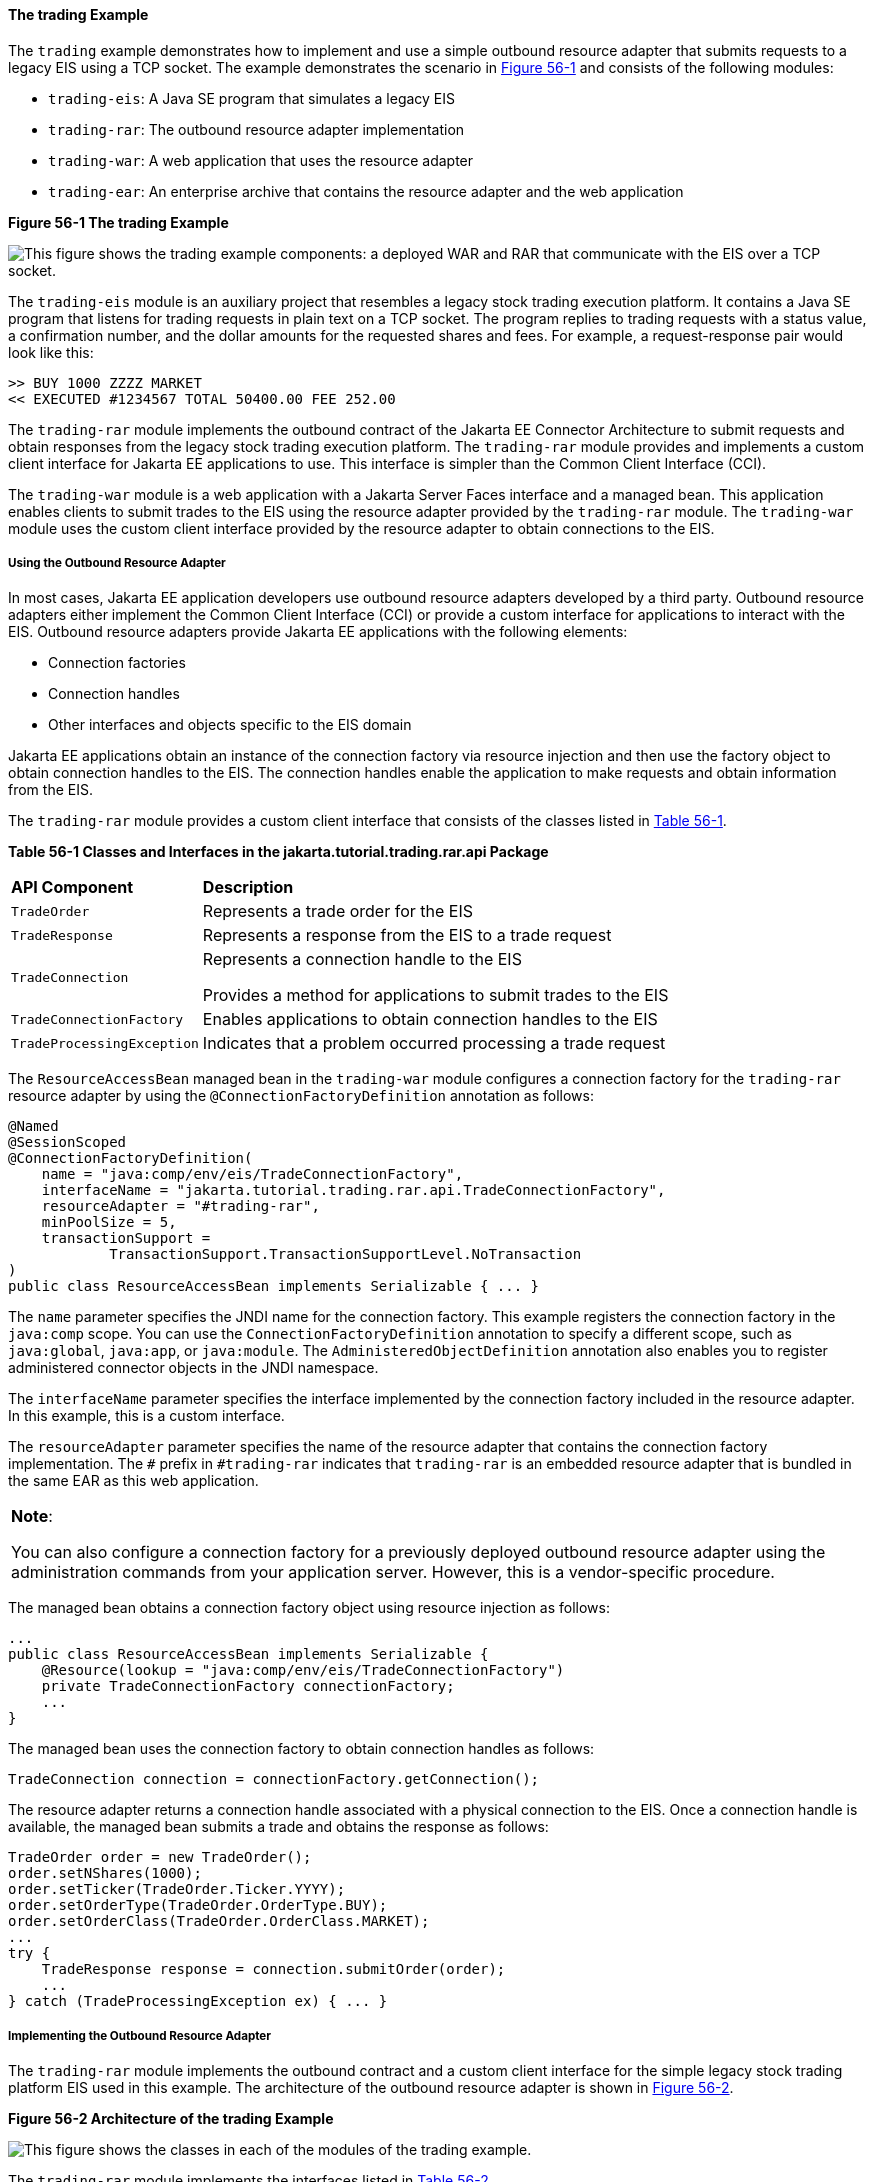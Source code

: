 [[CHDFHAID]][[the-trading-example]]

==== The trading Example

The `trading` example demonstrates how to implement and use a simple
outbound resource adapter that submits requests to a legacy EIS using a
TCP socket. The example demonstrates the scenario in
link:#CHDHADIG[Figure 56-1] and consists of the following modules:

* `trading-eis`: A Java SE program that simulates a legacy EIS
* `trading-rar`: The outbound resource adapter implementation
* `trading-war`: A web application that uses the resource adapter
* `trading-ear`: An enterprise archive that contains the resource
adapter and the web application

[[CHDHADIG]]

.*Figure 56-1 The trading Example*
image:jakartaeett_dt_054.png[
"This figure shows the trading example components: a deployed WAR and RAR
that communicate with the EIS over a TCP socket."]

The `trading-eis` module is an auxiliary project that resembles a legacy
stock trading execution platform. It contains a Java SE program that
listens for trading requests in plain text on a TCP socket. The program
replies to trading requests with a status value, a confirmation number,
and the dollar amounts for the requested shares and fees. For example, a
request-response pair would look like this:

[source,oac_no_warn]
----
>> BUY 1000 ZZZZ MARKET
<< EXECUTED #1234567 TOTAL 50400.00 FEE 252.00
----

The `trading-rar` module implements the outbound contract of the Jakarta EE
Connector Architecture to submit requests and obtain responses from the
legacy stock trading execution platform. The `trading-rar` module
provides and implements a custom client interface for Jakarta EE
applications to use. This interface is simpler than the Common Client
Interface (CCI).

The `trading-war` module is a web application with a Jakarta Server Faces
interface and a managed bean. This application enables clients to submit
trades to the EIS using the resource adapter provided by the
`trading-rar` module. The `trading-war` module uses the custom client
interface provided by the resource adapter to obtain connections to the
EIS.

[[CHDFADJD]][[using-the-outbound-resource-adapter]]

===== Using the Outbound Resource Adapter

In most cases, Jakarta EE application developers use outbound resource
adapters developed by a third party. Outbound resource adapters either
implement the Common Client Interface (CCI) or provide a custom
interface for applications to interact with the EIS. Outbound resource
adapters provide Jakarta EE applications with the following elements:

* Connection factories
* Connection handles
* Other interfaces and objects specific to the EIS domain

Jakarta EE applications obtain an instance of the connection factory via
resource injection and then use the factory object to obtain connection
handles to the EIS. The connection handles enable the application to
make requests and obtain information from the EIS.

The `trading-rar` module provides a custom client interface that
consists of the classes listed in link:#CHDCHJAC[Table 56-1].

[[sthref242]][[CHDCHJAC]]


*Table 56-1 Classes and Interfaces in the jakarta.tutorial.trading.rar.api
Package*


[width="80%",cols="20%,60%"]
|=======================================================================
|*API Component* |*Description*
|`TradeOrder` |Represents a trade order for the EIS

|`TradeResponse` |Represents a response from the EIS to a trade request

|`TradeConnection` a|
Represents a connection handle to the EIS

Provides a method for applications to submit trades to the EIS

|`TradeConnectionFactory` |Enables applications to obtain connection
handles to the EIS

|`TradeProcessingException` |Indicates that a problem occurred
processing a trade request
|=======================================================================


The `ResourceAccessBean` managed bean in the `trading-war` module
configures a connection factory for the `trading-rar` resource adapter
by using the `@ConnectionFactoryDefinition` annotation as follows:

[source,oac_no_warn]
----
@Named
@SessionScoped
@ConnectionFactoryDefinition(
    name = "java:comp/env/eis/TradeConnectionFactory",
    interfaceName = "jakarta.tutorial.trading.rar.api.TradeConnectionFactory",
    resourceAdapter = "#trading-rar",
    minPoolSize = 5,
    transactionSupport =
            TransactionSupport.TransactionSupportLevel.NoTransaction
)
public class ResourceAccessBean implements Serializable { ... }
----

The `name` parameter specifies the JNDI name for the connection factory.
This example registers the connection factory in the `java:comp` scope.
You can use the `ConnectionFactoryDefinition` annotation to specify a
different scope, such as `java:global`, `java:app`, or `java:module`.
The `AdministeredObjectDefinition` annotation also enables you to
register administered connector objects in the JNDI namespace.

The `interfaceName` parameter specifies the interface implemented by the
connection factory included in the resource adapter. In this example,
this is a custom interface.

The `resourceAdapter` parameter specifies the name of the resource
adapter that contains the connection factory implementation. The `#`
prefix in `#trading-rar` indicates that `trading-rar` is an embedded
resource adapter that is bundled in the same EAR as this web
application.


[width="100%",cols="100%",]
|=======================================================================
a|
*Note*:

You can also configure a connection factory for a previously deployed
outbound resource adapter using the administration commands from your
application server. However, this is a vendor-specific procedure.

|=======================================================================


The managed bean obtains a connection factory object using resource
injection as follows:

[source,oac_no_warn]
----
...
public class ResourceAccessBean implements Serializable {
    @Resource(lookup = "java:comp/env/eis/TradeConnectionFactory")
    private TradeConnectionFactory connectionFactory;
    ...
}
----

The managed bean uses the connection factory to obtain connection
handles as follows:

[source,oac_no_warn]
----
TradeConnection connection = connectionFactory.getConnection();
----

The resource adapter returns a connection handle associated with a
physical connection to the EIS. Once a connection handle is available,
the managed bean submits a trade and obtains the response as follows:

[source,oac_no_warn]
----
TradeOrder order = new TradeOrder();
order.setNShares(1000);
order.setTicker(TradeOrder.Ticker.YYYY);
order.setOrderType(TradeOrder.OrderType.BUY);
order.setOrderClass(TradeOrder.OrderClass.MARKET);
...
try {
    TradeResponse response = connection.submitOrder(order);
    ...
} catch (TradeProcessingException ex) { ... }
----

[[sthref243]][[implementing-the-outbound-resource-adapter]]

===== Implementing the Outbound Resource Adapter

The `trading-rar` module implements the outbound contract and a custom
client interface for the simple legacy stock trading platform EIS used
in this example. The architecture of the outbound resource adapter is
shown in link:#CHDIGAJE[Figure 56-2].

[[CHDIGAJE]]

.*Figure 56-2 Architecture of the trading Example*
image:jakartaeett_dt_055.png[
"This figure shows the classes in each of the modules of the trading
example."]

The `trading-rar` module implements the interfaces listed in
link:#CHDIBBIC[Table 56-2].

[[sthref245]][[CHDIBBIC]]


*Table 56-2 Interfaces Implemented in the trading-rar Module*


[width="99%",cols="20%,20%,60%"]
|=======================================================================
|*Package* |*Interface* |*Description*
|`javax.resource.spi` |`ResourceAdapter` |Defines the lifecycle methods
of the resource adapter

|`javax.resource.spi` |`ManagedConnectionFactory` |Defines a connection
factory that the connection manager from the application server uses to
obtain physical connections to the EIS

|`javax.resource.spi` |`ManagedConnection` |Defines a physical
connection to the EIS that can be managed by the connection manager

|`trading.rar.api` |`TradeConnectionFactory` |Defines a connection
factory that applications use to obtain connection handles

|`trading.rar.api` |`TradeConnection` |Defines a connection handle that
applications use to interact with the EIS
|=======================================================================


When the `trading-ear` archive is deployed and a connection pool
resource is configured as described in link:#CHDFADJD[Using the Outbound
Resource Adapter], the application server creates
`TradeConnectionFactory` objects that applications can obtain using
resource injection. The `TradeConnectionFactory` implementation
delegates creating connections to the connection manager provided by the
application server.

The connection manager uses the `ManagedConnectionFactory`
implementation to obtain physical connections to the EIS and maintains a
pool of active physical connections. When an application requests a
connection handle, the connection manager associates a connection from
the pool with a new connection handle that the application can use.
Connection pooling improves application performance and simplifies
resource adapter development.

For more details, see the code and the comments in the `trading-rar`
module.

[[sthref246]][[running-the-trading-example]]

===== Running the trading Example

You can use either NetBeans IDE or Maven to build, package, deploy, and
run the `trading` example.

The following topics are addressed here:

* link:#BABCHDDC[To Run the trading Example Using NetBeans IDE]
* link:#BABFJAAG[To Run the trading Example Using Maven]

[[BABCHDDC]][[to-run-the-trading-example-using-netbeans-ide]]

====== To Run the trading Example Using NetBeans IDE

1.  Make sure that GlassFish Server has been started (see
link:usingexamples/usingexamples002.html#BNADI[Starting and Stopping GlassFish
Server]).
2.  From the File menu, choose Open Project.
3.  In the Open Project dialog box, navigate to:
+
[source,oac_no_warn]
----
tut-install/examples/connectors
----
4.  Select the `trading` folder.
5.  Click Open Project.
6.  In the Projects tab, expand the `trading` node.
7.  Right-click the `trading-eis` module and select Open Project.
8.  Right-click the `trading-eis` project and select Run.
+
The messages from the EIS appear in the Output tab:
+
[source,oac_no_warn]
----
Trade execution server listening on port 4004.
----
9.  Right-click the `trading-ear` project and select Build.
+
This command packages the resource adapter and the web application in an
EAR file and deploys it to GlassFish Server.
10. Open the following URL in a web browser:
+
[source,oac_no_warn]
----
http://localhost:8080/trading/
----
+
The web interface enables you to connect to the EIS and submit trades.
The server log shows the requests from the web application and the call
sequence that provides connection handles from the resource adapter.
11. Before undeploying the `trading-ear` application, close the
`trading-eis` application from the status bar.

[[BABFJAAG]][[to-run-the-trading-example-using-maven]]

====== To Run the trading Example Using Maven

1.  Make sure that GlassFish Server has been started (see
link:usingexamples/usingexamples002.html#BNADI[Starting and Stopping GlassFish
Server]).
2.  In a terminal window, go to:
+
[source,oac_no_warn]
----
tut-install/examples/connectors/trading/
----
3.  Enter the following command:
+
[source,oac_no_warn]
----
mvn install
----
+
This command builds and packages the resource adapter and the web
application into an EAR archive and deploys it to GlassFish Server.
4.  In the same terminal window, go to the `trading-eis` directory:
+
[source,oac_no_warn]
----
cd trading-eis
----
5.  Enter the following command to run the trade execution platform:
+
[source,oac_no_warn]
----
mvn exec:java
----
+
The messages from the EIS appear in the terminal window:
+
[source,oac_no_warn]
----
Trade execution server listening on port 4004.
----
6.  Open the following URL in a web browser:
+
[source,oac_no_warn]
----
http://localhost:8080/trading/
----
+
The web interface enables you to connect to the EIS and submit trades.
The server log shows the requests from the web application and the call
sequence that provides connection handles from the resource adapter.
7.  Before undeploying the `trading-ear` application, press Ctrl+C on
the terminal window to close the `trading-eis` application.
